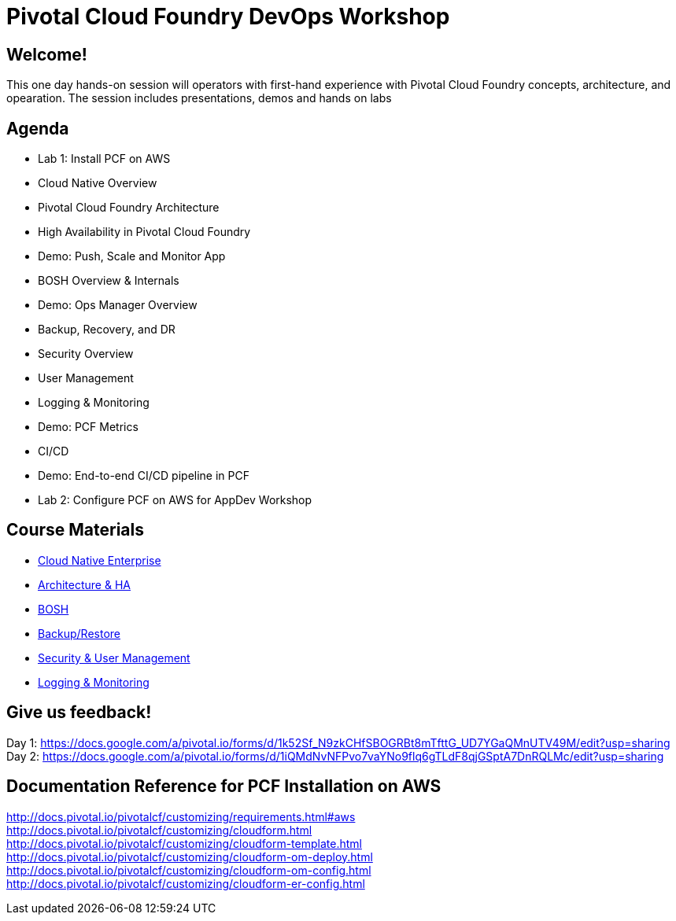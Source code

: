 = Pivotal Cloud Foundry DevOps Workshop

== Welcome!

This one day hands-on session will operators with first-hand experience with Pivotal Cloud Foundry concepts, architecture, and opearation.  The session includes presentations, demos and hands on labs


== Agenda

* Lab 1:  Install PCF on AWS
* Cloud Native Overview
* Pivotal Cloud Foundry Architecture
* High Availability in Pivotal Cloud Foundry
* Demo: Push, Scale and Monitor App
* BOSH Overview & Internals
* Demo: Ops Manager Overview
* Backup, Recovery, and DR
* Security Overview
* User Management
* Logging & Monitoring
* Demo: PCF Metrics
* CI/CD
* Demo: End-to-end CI/CD pipeline in PCF
* Lab 2:  Configure PCF on AWS for AppDev Workshop

== Course Materials

* link:presentations/Cloud_Native_Enterprise.pdf[Cloud Native Enterprise]
* link:presentations/Core_CF_Technical_Overview.pdf[Architecture & HA]
* link:presentations/Bosh_Fundamentals.pdf[BOSH]
* link:presentations/BackupRestore.pdf[Backup/Restore]
* link:presentations/Security_User.pdf[Security & User Management]
* link:presentations/Logging&Monitoring.pdf[Logging & Monitoring]

== Give us feedback!

Day 1: https://docs.google.com/a/pivotal.io/forms/d/1k52Sf_N9zkCHfSBOGRBt8mTfttG_UD7YGaQMnUTV49M/edit?usp=sharing  +
Day 2: https://docs.google.com/a/pivotal.io/forms/d/1iQMdNvNFPvo7vaYNo9flq6gTLdF8qjGSptA7DnRQLMc/edit?usp=sharing

== Documentation Reference for PCF Installation on AWS

http://docs.pivotal.io/pivotalcf/customizing/requirements.html#aws +
http://docs.pivotal.io/pivotalcf/customizing/cloudform.html +
http://docs.pivotal.io/pivotalcf/customizing/cloudform-template.html +
http://docs.pivotal.io/pivotalcf/customizing/cloudform-om-deploy.html +
http://docs.pivotal.io/pivotalcf/customizing/cloudform-om-config.html +
http://docs.pivotal.io/pivotalcf/customizing/cloudform-er-config.html


